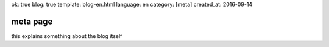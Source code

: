ok: true
blog: true
template: blog-en.html
language: en
category: [meta]
created_at: 2016-09-14

meta page
=========

this explains something about the blog itself
